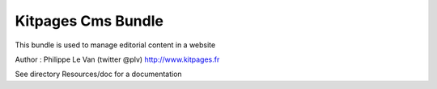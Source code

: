 Kitpages Cms Bundle
===================

This bundle is used to manage editorial content in a website

Author : Philippe Le Van (twitter @plv) http://www.kitpages.fr

See directory Resources/doc for a documentation
